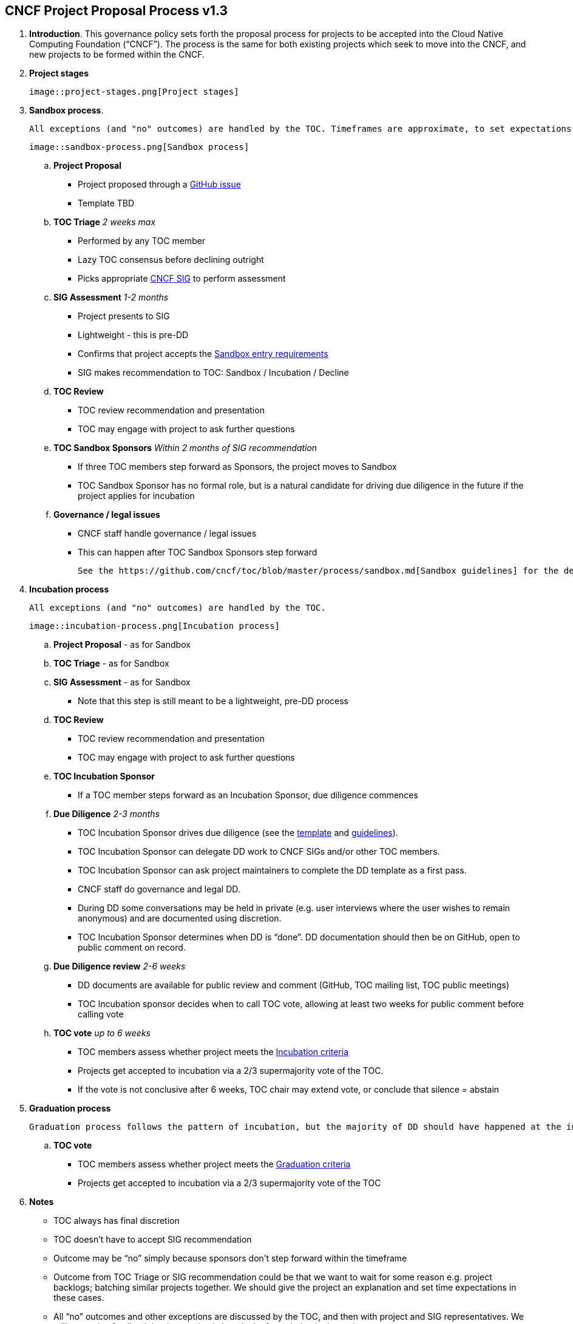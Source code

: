 == CNCF Project Proposal Process v1.3

 . *Introduction*. This governance policy sets forth the proposal process for projects to be accepted into the Cloud Native Computing Foundation (“CNCF”). The process is the same for both existing projects which seek to move into the CNCF, and new projects to be formed within the CNCF.

 . *Project stages*

 image::project-stages.png[Project stages]

 . *Sandbox process*.

  All exceptions (and "no" outcomes) are handled by the TOC. Timeframes are approximate, to set expectations.

  image::sandbox-process.png[Sandbox process]

.. *Project Proposal*
   * Project proposed through a https://github.com/cncf/toc/issues[GitHub issue]
   * Template TBD
.. *TOC Triage* _2 weeks max_
   * Performed by any TOC member
   * Lazy TOC consensus before declining outright
   * Picks appropriate https://github.com/cncf/toc/blob/master/sigs/cncf-sigs.md[CNCF SIG] to perform assessment
.. *SIG Assessment* _1-2 months_
   * Project presents to SIG
   * Lightweight - this is pre-DD
   * Confirms that project accepts the https://github.com/cncf/toc/blob/master/process/graduation_criteria.adoc#sandbox-stage[Sandbox entry requirements]
   * SIG makes recommendation to TOC: Sandbox / Incubation / Decline
.. *TOC Review*
   * TOC review recommendation and presentation
   * TOC may engage with project to ask further questions
.. *TOC Sandbox Sponsors* _Within 2 months of SIG recommendation_
   * If three TOC members step forward as Sponsors, the project moves to Sandbox
   * TOC Sandbox Sponsor has no formal role, but is a natural candidate for driving due diligence in the future if the project applies for incubation
.. *Governance / legal issues*
   * CNCF staff handle governance / legal issues
   * This can happen after TOC Sandbox Sponsors step forward

  See the https://github.com/cncf/toc/blob/master/process/sandbox.md[Sandbox guidelines] for the definition of and motivation behind the CNCF Sandbox.

. *Incubation process*

  All exceptions (and "no" outcomes) are handled by the TOC.

  image::incubation-process.png[Incubation process]

.. *Project Proposal* - as for Sandbox
.. *TOC Triage* - as for Sandbox
.. *SIG Assessment* - as for Sandbox
   * Note that this step is still meant to be a lightweight, pre-DD process
.. *TOC Review*
   * TOC review recommendation and presentation
   * TOC may engage with project to ask further questions
.. *TOC Incubation Sponsor*
   * If a TOC member steps forward as an Incubation Sponsor, due diligence commences
.. *Due Diligence* _2-3 months_
   * TOC Incubation Sponsor drives due diligence (see the https://github.com/cncf/toc/blob/master/process/dd-review-template.md[template] and https://github.com/cncf/toc/blob/master/process/due-diligence-guidelines.md[guidelines]).
   * TOC Incubation Sponsor can delegate DD work to CNCF SIGs and/or other TOC members.
   * TOC Incubation Sponsor can ask project maintainers to complete the DD template as a first pass.
   * CNCF staff do governance and legal DD.
   * During DD some conversations may be held in private (e.g. user interviews where the user wishes to remain anonymous) and are documented using discretion.
   * TOC Incubation Sponsor determines when DD is “done”. DD documentation should then be on GitHub, open to public comment on record.
.. *Due Diligence review* _2-6 weeks_
   * DD documents are available for public review and comment (GitHub, TOC mailing list, TOC public meetings)
   * TOC Incubation sponsor decides when to call TOC vote, allowing at least two weeks for public comment before calling vote
.. *TOC vote* _up to 6 weeks_
   * TOC members assess whether project meets the https://github.com/cncf/toc/blob/master/process/graduation_criteria.adoc#incubating-stage[Incubation criteria]
   * Projects get accepted to incubation via a 2/3 supermajority vote of the TOC.
   * If the vote is not conclusive after 6 weeks, TOC chair may extend vote, or conclude that silence = abstain

. *Graduation process*

  Graduation process follows the pattern of incubation, but the majority of DD should have happened at the incubation phase so it should be a less onerous process for graduation.

  .. *TOC vote*
   * TOC members assess whether project meets the https://github.com/cncf/toc/blob/master/process/graduation_criteria.adoc#graduation-stage[Graduation criteria]
   * Projects get accepted to incubation via a 2/3 supermajority vote of the TOC

 . *Notes*
   * TOC always has final discretion
   * TOC doesn’t have to accept SIG recommendation
   * Outcome may be “no” simply because sponsors don’t step forward within the timeframe
   * Outcome from TOC Triage or SIG recommendation could be that we want to wait for some reason e.g. project backlogs; batching similar projects together. We should give the project an explanation and set time expectations in these cases.
   * All “no” outcomes and other exceptions are discussed by the TOC, and then with project and SIG representatives. We will try to give feedback but it may simply be a lack of conviction in the project.

 . *Project Proposal Requirements*. Project proposals submitted to the CNCF (see https://github.com/cncf/toc/blob/master/proposals/kubernetes.adoc[example]) can be written in https://www.markdownguide.org[Markdown], http://asciidoc.org[AsciiDoc], or http://docutils.sourceforge.net/rst.html[reStructuredText] and must provide the following information to the best of your ability:

 .. name of project (must be unique within CNCF)
 .. project description (what it does, why it is valuable, origin and history)
 .. statement on alignment with CNCF charter mission
 .. comparison with similar projects (inside or outside the CNCF), including what differentiates this project
 .. sponsor from TOC (sponsor helps mentor projects)
 .. preferred maturity level (see https://github.com/cncf/toc/blob/master/process/graduation_criteria.adoc[CNCF Graduation Criteria])
 .. license (charter dictates http://www.apache.org/licenses/LICENSE-2.0[Apache 2] by default)
 .. source control (GitHub by default)
 .. external dependencies (including licenses)
 .. initial committers (how long working on project, companies they represent)
 .. infrastructure requests (CI / CNCF Cluster)
 .. communication channels (slack, irc, mailing lists)
 .. issue tracker (GitHub by default)
 .. website (current version will move to project.cncf.io, see https://github.com/cncf/foundation/blob/master/website-guidelines.md[here] for guidelines)
 .. release methodology and mechanics
 .. social media accounts
 .. community size and any existing sponsorship
 .. who is currently known to be using the project? Are they using it in production and at what scale? (It may be hard to obtain accurate data for this, but any supporting evidence of usage is helpful)
 .. project logo in svg format (see https://github.com/cncf/artwork#cncf-related-logos-and-artwork for guidelines)

